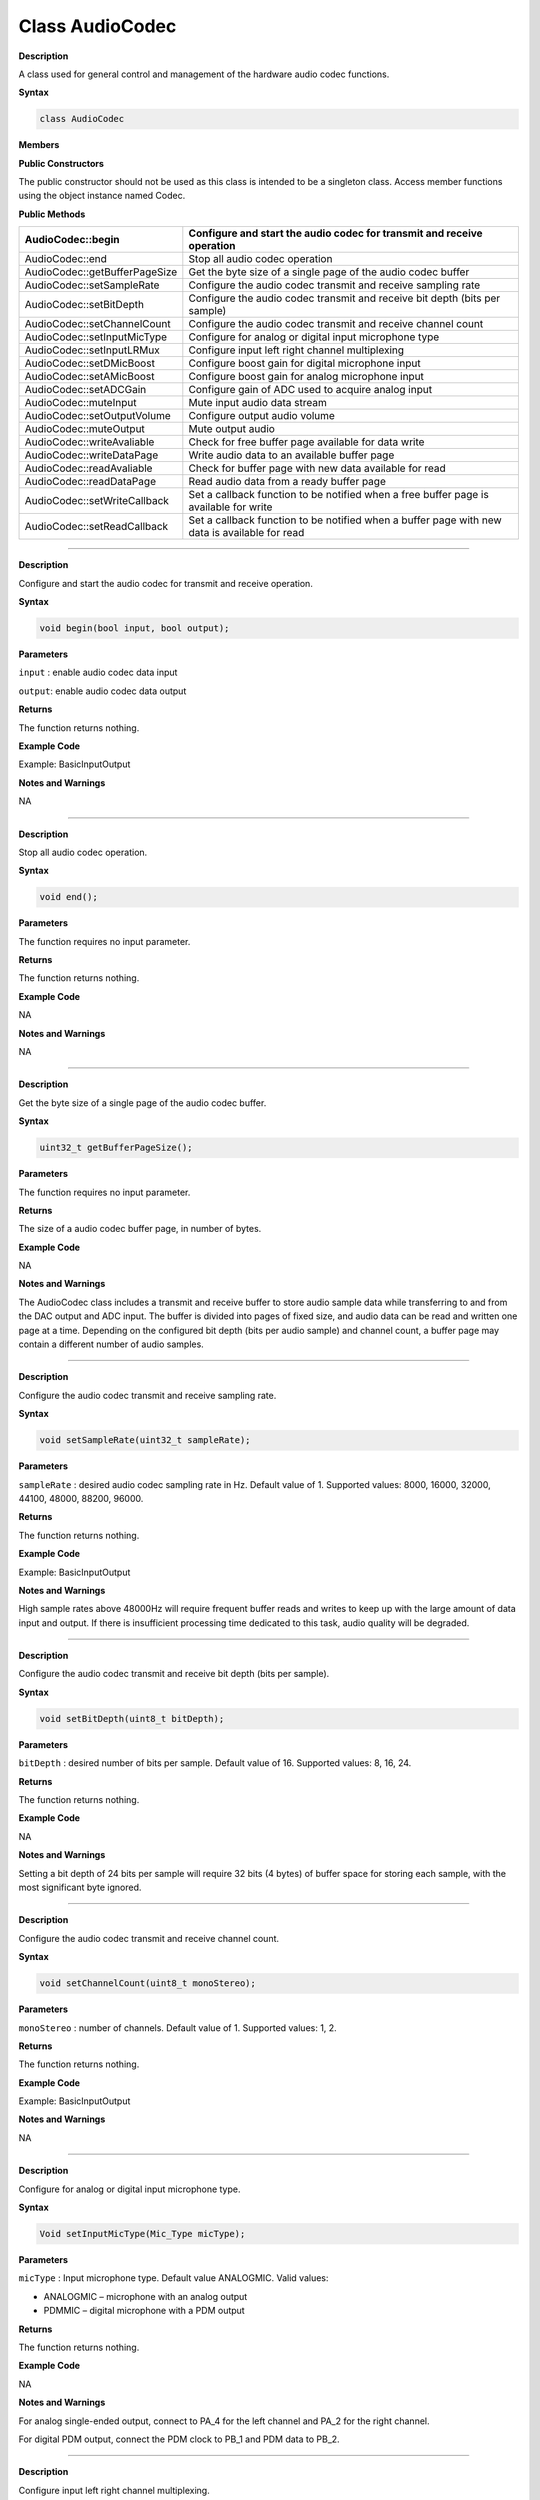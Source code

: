 #################
Class AudioCodec 
#################

**Description**


A class used for general control and management of the hardware audio
codec functions.

**Syntax**

.. code:: cpp

    class AudioCodec
    

**Members**

**Public Constructors**

The public constructor should not be used as this class is intended to
be a singleton class. Access member functions using the object instance
named Codec.

**Public Methods**

+-------------------------------+-------------------------------------+
| AudioCodec::begin             | Configure and start the audio codec |
|                               | for transmit and receive operation  |
+===============================+=====================================+
| AudioCodec::end               | Stop all audio codec operation      |
+-------------------------------+-------------------------------------+
| AudioCodec::getBufferPageSize | Get the byte size of a single page  |
|                               | of the audio codec buffer           |
+-------------------------------+-------------------------------------+
| AudioCodec::setSampleRate     | Configure the audio codec transmit  |
|                               | and receive sampling rate           |
+-------------------------------+-------------------------------------+
| AudioCodec::setBitDepth       | Configure the audio codec transmit  |
|                               | and receive bit depth (bits per     |
|                               | sample)                             |
+-------------------------------+-------------------------------------+
| AudioCodec::setChannelCount   | Configure the audio codec transmit  |
|                               | and receive channel count           |
+-------------------------------+-------------------------------------+
| AudioCodec::setInputMicType   | Configure for analog or digital     |
|                               | input microphone type               |
+-------------------------------+-------------------------------------+
| AudioCodec::setInputLRMux     | Configure input left right channel  |
|                               | multiplexing                        |
+-------------------------------+-------------------------------------+
| AudioCodec::setDMicBoost      | Configure boost gain for digital    |
|                               | microphone input                    |
+-------------------------------+-------------------------------------+
| AudioCodec::setAMicBoost      | Configure boost gain for analog     |
|                               | microphone input                    |
+-------------------------------+-------------------------------------+
| AudioCodec::setADCGain        | Configure gain of ADC used to       |
|                               | acquire analog input                |
+-------------------------------+-------------------------------------+
| AudioCodec::muteInput         | Mute input audio data stream        |
+-------------------------------+-------------------------------------+
| AudioCodec::setOutputVolume   | Configure output audio volume       |
+-------------------------------+-------------------------------------+
| AudioCodec::muteOutput        | Mute output audio                   |
+-------------------------------+-------------------------------------+
| AudioCodec::writeAvaliable    | Check for free buffer page          |
|                               | available for data write            |
+-------------------------------+-------------------------------------+
| AudioCodec::writeDataPage     | Write audio data to an available    |
|                               | buffer page                         |
+-------------------------------+-------------------------------------+
| AudioCodec::readAvaliable     | Check for buffer page with new data |
|                               | available for read                  |
+-------------------------------+-------------------------------------+
| AudioCodec::readDataPage      | Read audio data from a ready buffer |
|                               | page                                |
+-------------------------------+-------------------------------------+
| AudioCodec::setWriteCallback  | Set a callback function to be       |
|                               | notified when a free buffer page is |
|                               | available for write                 |
+-------------------------------+-------------------------------------+
| AudioCodec::setReadCallback   | Set a callback function to be       |
|                               | notified when a buffer page with    |
|                               | new data is available for read      |
+-------------------------------+-------------------------------------+

------------------------------------------------------------------------------

.. method:: AudioCodec::begin

**Description**

Configure and start the audio codec for transmit and receive operation.

**Syntax**

.. code:: cpp

    void begin(bool input, bool output);

**Parameters**

``input`` : enable audio codec data input

``output``: enable audio codec data output

**Returns**

The function returns nothing.

**Example Code**

Example: BasicInputOutput

**Notes and Warnings**

NA

------------------------------------------------------------------------------

.. method:: AudioCodec::end

**Description**

Stop all audio codec operation.

**Syntax**

.. code:: cpp

    void end();

**Parameters**

The function requires no input parameter.

**Returns**

The function returns nothing.

**Example Code**

NA

**Notes and Warnings**

NA

----------------------------------------------------------------------------

.. class:: AudioCodec::getBufferPageSize

**Description**

Get the byte size of a single page of the audio codec buffer.

**Syntax**

.. code:: cpp

    uint32_t getBufferPageSize();

**Parameters**

The function requires no input parameter.

**Returns**

The size of a audio codec buffer page, in number of bytes.

**Example Code**

NA

**Notes and Warnings**

The AudioCodec class includes a transmit and receive buffer to store
audio sample data while transferring to and from the DAC output and ADC
input. The buffer is divided into pages of fixed size, and audio data
can be read and written one page at a time. Depending on the configured
bit depth (bits per audio sample) and channel count, a buffer page may
contain a different number of audio samples.

---------------------------------------------------------------------------------

.. method:: AudioCodec::setSampleRate

**Description**

Configure the audio codec transmit and receive sampling rate.

**Syntax**

.. code:: cpp

    void setSampleRate(uint32_t sampleRate);

**Parameters**

``sampleRate`` : desired audio codec sampling rate in Hz. Default value of
1.     Supported values: 8000, 16000, 32000, 44100, 48000, 88200, 96000.

**Returns**

The function returns nothing.

**Example Code**

Example: BasicInputOutput

**Notes and Warnings**

High sample rates above 48000Hz will require frequent buffer reads and
writes to keep up with the large amount of data input and output. If
there is insufficient processing time dedicated to this task, audio
quality will be degraded.

-----------------------------------------------------------------------------------

.. method:: AudioCodec::setBitDepth

**Description**

Configure the audio codec transmit and receive bit depth (bits per
sample).

**Syntax**

.. code:: cpp

    void setBitDepth(uint8_t bitDepth);

**Parameters**

``bitDepth`` : desired number of bits per sample. Default value of 16.
Supported values: 8, 16, 24.

**Returns**

The function returns nothing.

**Example Code**

NA

**Notes and Warnings**

Setting a bit depth of 24 bits per sample will require 32 bits (4 bytes)
of buffer space for storing each sample, with the most significant byte
ignored.

-------------------------------------------------------------------------------------

.. method:: AudioCodec::setChannelCount

**Description**

Configure the audio codec transmit and receive channel count.

**Syntax**

.. code:: cpp

    void setChannelCount(uint8_t monoStereo);

**Parameters**

``monoStereo`` : number of channels. Default value of 1. Supported values: 1,
2.

**Returns**

The function returns nothing.

**Example Code**

Example: BasicInputOutput

**Notes and Warnings**

NA

----------------------------------------------------------------------------------------

.. method:: AudioCodec::setInputMicType


**Description**

Configure for analog or digital input microphone type.

**Syntax**

.. code:: cpp

    Void setInputMicType(Mic_Type micType);

**Parameters**

``micType`` : Input microphone type. Default value ANALOGMIC. Valid values:

-  ANALOGMIC – microphone with an analog output

-  PDMMIC – digital microphone with a PDM output

**Returns**

The function returns nothing.

**Example Code**

NA

**Notes and Warnings**

For analog single-ended output, connect to PA_4 for the left channel and
PA_2 for the right channel.

For digital PDM output, connect the PDM clock to PB_1 and PDM data to
PB_2.

-------------------------------------------------------------------------------------

.. method:: AudioCodec::setInputLRMux

**Description**

Configure input left right channel multiplexing.

**Syntax**

.. code:: cpp

    void setInputLRMux(uint32_t mux);

**Parameters**

``mux`` : desired left right audio channel multiplexing setting. Default
value RX_CH_LR. Valid values:

-  RX_CH_LR

-  RX_CH_RL

-  RX_CH_LL

-  RX_CH_RR

**Returns**

The function returns nothing.

**Example Code**

NA

**Notes and Warnings**

In mono channel mode, both RX_CH_LR and RX_CH_LL will result in the
audio codec sampling input data from the left channel microphone.
Similarly, both RX_CH_RL and RX_CH_RR will result in the audio codec
sampling input data from the right channel microphone.

In stereo channel mode, RX_CH_RL will switch the positions of input data
sampled from the microphones. RX_CH_RR and RX_CH_LL will result in
duplicated samples from the right and left microphones respectively.\ **
**

-----------------------------------------------------------------------------------

.. method:: AudioCodec::setDMicBoost

**Description**

Configure boost gain for digital microphone input.

**Syntax**

.. code:: cpp

    void setDMicBoost(uint32_t leftBoost, uint32_t rightBoost);

**Parameters**

``leftBoost`` : boost gain for left channel digital microphone input

``rightBoost``: boost gain for right channel digital microphone input

Valid boost gain values:

-  0 : 0dB

-  1 : 12dB

-  2 : 24dB

-  3 : 36dB

**Returns**

The function returns nothing.

**Example Code**

NA

**Notes and Warnings**

NA

----------------------------------------------------------------------------------

.. method:: AudioCodec::setAMicBoost

**Description**

Configure boost gain for analog microphone input.

**Syntax**

.. code:: cpp

    void setAMicBoost(uint32_t leftBoost, uint32_t rightBoost);

**Parameters**

``leftBoost`` : boost gain for left channel analog microphone input

``rightBoost`` : boost gain for right channel analog microphone input

Valid boost gain values:

-  0 : 0dB

-  1 : 20dB

-  2 : 30dB

-  3 : 40dB

**Returns**

The function returns nothing.

**Example Code**

NA

**Notes and Warnings**

Only use this function if additional gain is required after using
setADCGain function.

--------------------------------------------------------------------------------

.. method:: AudioCodec::setADCGain

**Description**

Configure gain of ADC used to acquire analog input.

**Syntax**

.. code:: cpp

    void setADCGain(uint32_t leftGain, uint32_t rightGain);

**Parameters**

``leftGain`` : Gain for left channel ADC

``rightGain`` : Gain for right channel ADC

Valid value range is from 0x00 to 0x7f. Gain increases by 0.375dB for
every increment in value:

-  0x00 : -17.625dB

-  0x01 : -17.25dB

-  0x2f : 0dB

-  0x30 : 0.375dB

-  0x7f : 30dB

**Returns**

The function returns nothing.

**Example Code**

NA

**Notes and Warnings**

NA

---------------------------------------------------------------------------

.. method:: AudioCodec::muteInput

**Description**

Mute input audio data stream.

**Syntax**

.. code:: cpp

    void muteInput(uint8_t leftMute, uint8_t rightMute);

**Parameters**

``leftMute`` : 1 to mute left channel input, 0 to unmute

``rightMute`` : 1 to mute right channel input, 0 to unmute

**Returns**

The function returns nothing.

**Example Code**

NA

**Notes and Warnings**

NA

-----------------------------------------------------------------------------

.. method:: AudioCodec::setOutputVolume

**Description**

Configure output audio volume.

**Syntax**

.. code:: cpp

    void setOutputVolume(uint8_t leftVol, uint8_t rightVol);

**Parameters**

``leftVol`` : left channel output volume

``rightVol`` : right channel output volume

Valid value ranges from 0 to 100, corresponding to a volume of -65.625dB
to 0dB.

**Returns**

The function returns nothing.

**Example Code**

Example: BasicInputOutput

**Notes and Warnings**

NA

-------------------------------------------------------------------------------

.. method:: AudioCodec::muteOutput

**Description**

Mute output audio.

**Syntax**

.. code:: cpp

    void muteOutput(uint8_t leftMute, uint8_t rightMute);

**Parameters**

``leftMute`` : 1 to mute left channel output, 0 to unmute

``rightMute`` : 1 to mute right channel output, 0 to unmute

**Returns**

The function returns nothing.

**Example Code**

NA

**Notes and Warnings**

NA

--------------------------------------------------------------------------------

.. method:: AudioCodec::writeAvaliable

**Description**

Check for free buffer page available for data write.

**Syntax**

.. code:: cpp

    bool writeAvaliable();

**Parameters**

The function requires no input parameter.

**Returns**

Returns true if there is a buffer page that is available for writing
data into. Returns false if all buffer pages are full.

**Example Code**

Example: BasicInputOutput

**Notes and Warnings**

NA

------------------------------------------------------------------------------

.. method:: AudioCodec::writeDataPage

**Description**

Write audio data to an available buffer page.

**Syntax**

.. code:: cpp

    uint32_t writeDataPage(int8_t*src, uint32_t len);


.. code:: cpp

    uint32_t writeDataPage(int16_t*src, uint32_t len);

**Parameters**

``src`` : pointer to array containing audio samples to write to audio codec.

``len`` : number of audio samples in array.

**Returns**

The function returns the number of audio samples written to the audio
codec.

**Example Code**

Example: BasicInputOutput

**Notes and Warnings**

NA

----------------------------------------------------------------------------------

.. method:: AudioCodec::readAvaliable

**Description**

Check for buffer page with new data available for read.

**Syntax**

.. code:: cpp

    bool readAvaliable();

**Parameters**

The function requires no input parameter.

**Returns**

Returns true if there is a buffer page with new data that is ready for
reading data from. Returns false if all buffer pages are empty.

**Example Code**

Example: BasicInputOutput

**Notes and Warnings**

NA

-----------------------------------------------------------------------------------

.. method:: AudioCodec::readDataPage

**Description**

Read audio data from a ready buffer page.

**Syntax**

.. code:: cpp

    uint32_t readDataPage(int8_t*dst, uint32_t len);


.. code:: cpp

    uint32_t readDataPage(int16_t*dst, uint32_t len);

**Parameters**

``dst`` : pointer to array to contain audio samples read from audio codec.

``len`` : number of audio samples to read.

**Returns**

The function returns the number of audio samples read from the audio
codec.

**Example Code**

Example: BasicInputOutput

**Notes and Warnings**

NA

-----------------------------------------------------------------------------------------------------

.. method:: AudioCodec::setWriteCallback

**Description**

Set a callback function to be notified when a free buffer page is
available for write.

**Syntax**

.. code:: cpp

    void setWriteCallback(void(*writeCB)(void));

**Parameters**

``writeCB``: function to be called when a buffer page becomes available for
data write. Takes no arguments and returns nothing

**Returns**

The function returns nothing.

**Example Code**

NA

**Notes and Warnings**

After starting the audio codec with AudioCodec::begin(), the callback
function will be called each time the audio codec finishes outputting
the data in a buffer page.

---------------------------------------------------------------------------------------------------

.. method:: AudioCodec::setReadCallback

**Description**

Set a callback function to be notified when a buffer page with new data
is available for read.

**Syntax**

.. code:: cpp

    void setReadCallback(void(*readCB)(void));

**Parameters**

readCB: function to be called when a buffer page with new data becomes
available for data read. Takes no arguments and returns nothing

**Returns**

The function returns nothing.

**Example Code**

NA

**Notes and Warnings**

After starting the audio codec with AudioCodec::begin(), the callback
function will be called each time the audio codec fills up a buffer page
with newly acquired audio samples.
